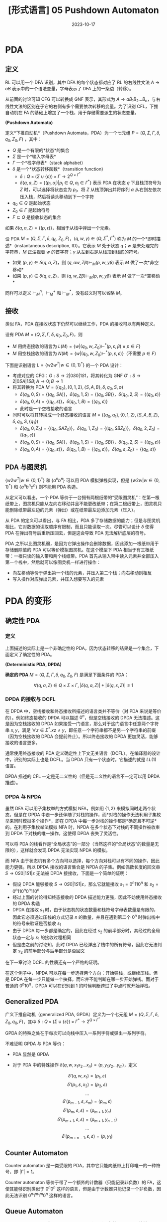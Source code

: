 #+title: [形式语言] 05 Pushdown Automaton
#+date: 2023-10-17
#+hugo_tags: 形式语言 自动机理论 理论计算机
#+hugo_series: formal-language-and-automata

* PDA

** 定义

RL 可以用一个 DFA 识别，其中 DFA 的每个状态都对应了 RL 的右线性文法 \(A \rightarrow aB\) 表示中的一个语法变量，字母表示了 DFA 上的一条边（转移）。

从前面的讨论可知 CFG 可以转换成 GNF 表示，其形式为 \(A \rightarrow a B_1 B_2 \dots B_n\)，与右线性文法的区别在于它的右侧有多个需要依次转移的变量。为了识别 CFL，下推自动机在 FA 的基础上增加了一个栈，用于存储需要派生的状态变量。

#+begin_definition
*(Pushdown Automata)*

定义*下推自动机*（Pushdown Automata，PDA）为一个七元组 $P = (Q, \Sigma, \Gamma, \delta, q_0, Z_0, F)$ ，其中：

- $Q$ 是一个有限的*状态*的集合
- $\Sigma$ 是一个*输入字母表*
- $\Gamma$ 一个*栈字母表*（stack alphabet）
- $\delta$ 是一个*状态转移函数*（transition function）
  - \(\delta : Q \times (\Sigma \cup \{\varepsilon\}) \times \Gamma \rightarrow 2^{Q \times \Gamma^{*}}\)
  - $\delta(q, a, Z) = \{(p_i, \alpha_i) | p_i \in Q, \alpha_i \in \Gamma^*\}$ 表示 PDA 在状态 \(q\) 下且栈顶符号为 \(Z\) 时，可以选择将状态变为 \(p_i\)，将 \(Z\) 从栈顶弹出并将序列 \(\alpha\) 从右到左依次压入栈，然后将读头移动到下一个字符
- $q_0 \in Q$ 是起始状态
- $Z_0 \in \Gamma$ 是起始符号
- $F \subseteq Q$ 是接收状态的集合
#+end_definition

如果 \(\delta(q, a, Z) = \{(p, \epsilon)\}\)，相当于从栈中弹出一个元素。

#+begin_definition
设 PDA \(M = (Q, \Sigma, \Gamma, \delta, q_0, Z_0, F)\)，\((q, w, \gamma) \in (Q, \Sigma^{*}, \Gamma^{*})\) 称为 \(M\) 的一个*即时描述*（instantaneous description, ID）。它表示 \(M\) 处于状态 \(q\)；\(w\) 是未处理完的字符串，\(M\) 正注视着 \(w\) 的首字符；\(\gamma\) 从左到右是从栈顶到栈底的符号。

- 如果 \((p, \gamma) \in \delta(q, a, Z)\)，则 \((q, aw, Z\beta) \vdash_M (p, w, y \beta)\) 表示 \(M\) 做了一次*非空移动*
- 如果 \((p, \gamma) \in \delta(q, \varepsilon, Z)\)，则 \((q, w, Z\beta) \vdash_M (p, w, y \beta)\) 表示 \(M\) 做了一次*空移动*
#+end_definition

同样可以定义 \(\vdash_M^n\)，\(\vdash_M^+\) 和 \(\vdash_M^{*}\)，没有歧义时可以省略 \(M\)。

** 接收

类似 FA，PDA 在接收状态下仍然可以继续工作，PDA 的接收可以有两种定义。

#+begin_definition
设有 PDA \(M = (Q, \Sigma, \Gamma, \delta, q_0, Z_0, F)\)，则

- \(M\) 用终态接收的语言为 \(L(M) = \{w | (q_0, w, Z_0) \vdash^* (p, \varepsilon, \beta) \wedge p \in F\}\)
- \(M\) 用空栈接收的语言为 \(N(M) = \{w | (q_0, w, Z_0) \vdash^* (p, \varepsilon, \varepsilon)\}\)（不需要 \(p \in F\)）
#+end_definition

下面是识别语言 \(L = \{w 2 w^T | w \in \{0, 1\}^{*}\}\) 的一个 PDA 设计：

- 考虑对应的 CFG：\(G : S \rightarrow 2 | 0S0 | 1S1\)，将其转化为 GNF \(G' : S \rightarrow 2 | 0SA | 1SB; A \rightarrow 0; B \rightarrow 1\)
- 将其转换为 PDA \(M = (\{q_0\}, \{0, 1, 2\}, \{S, A, B\}, \delta, q_0, S, \emptyset)\)
  + \(\delta(q_0, 0, S) = \{(q_0, SA)\}\)，\(\delta(q_0, 1, S) = \{(q_0, SB)\}\)，\(\delta(q_0, 2, S) = \{(q_0, \varepsilon)\}\)
  + \(\delta(q_0, 0, A) = \{(q_0, \varepsilon)\}\)，\(\delta(q_0, 1, B) = \{(q_0, \varepsilon)\}\)
  + 此时是一个空栈接收的语言
- 同时可以将其转换成一个终态接收的语言 \(M = (\{q_0, q_1\}, \{0, 1, 2\}, \{S, A, B, Z\}, \delta, q_0, S, \{q_1\})\)
  + \(\delta(q_0, 0, Z_0) = \{(q_0, SAZ_0)\}\)，\(\delta(q_0, 1, Z_0) = \{(q_0, SBZ_0)\}\)，\(\delta(q_0, 2, Z_0) = \{(q_1, \varepsilon)\}\)
  + \(\delta(q_0, 0, S) = \{(q_0, SA)\}\)，\(\delta(q_0, 1, S) = \{(q_0, SB)\}\)，\(\delta(q_0, 2, S) = \{(q_0, \varepsilon)\}\)
  + \(\delta(q_0, 0, A) = \{(q_0, \varepsilon)\}\)，\(\delta(q_0, 1, B) = \{(q_0, \varepsilon)\}\)，\(\delta(q_0, \varepsilon, Z_0) = \{(q_0, \varepsilon)\}\)

** PDA 与图灵机

\(\{w2w^T | w \in \{0, 1\}^{*}\}\) 和 \(\{a^n b^n\}\) 可以用 PDA 模拟弹栈实现，但是 \(\{w2w | w \in \{0, 1\}^{*}\}\) 和 \(\{a^n b^n c^n\}\) 则不能用 PDA 构造。

从定义可以看出，一个 PDA 等价于一台拥有两根纸带的“受限图灵机”：在第一根纸带上，图灵机只能从左向右移动并且不能更改纸带；在第二根纸带上，图灵机只能删除纸带最左边的元素（弹出）或在纸带最左边添加元素（压入）。

从 PDA 的定义可以看出，与 FA 相比，PDA 多了存储数据的能力；但是与图灵机相比，它对数据的读取顺序有限制，而且只能读取一次。尽管可以设计 \(\delta\) 使得 PDA 在弹出符号后重新压回去，但是这会导致 PDA 无法解析底层的符号。

PDA 之所以比图灵机弱，是因为它弹出操作会删除数据，因此添加一根纸带用于存储删除值的 PDA 可以等价模拟图灵机。在这个模型下 PDA 相当于有三根纸带：一根只读的输入带和两个栈纸带。PDA 首先从输入带中读入元素并全部压入第一个栈中，然后就可以像图灵机一样进行操作：

- 向左移动等价于弹出第一个栈的元素，并压入第二个栈；向右移动则相反
- 写入操作对应弹出元素，并压入想要写入的元素

* PDA 的变形
** 确定性 PDA

*** 定义

上面描述的实际上是一个非确定性的 PDA，因为状态转移的结果是一个集合，下面定义了确定性的 PDA。

#+begin_definition
*(Deterministic PDA, DPDA)*

*确定的 PDA* \(M = (Q, \Sigma, \Gamma, \delta, q_0, Z_0, F)\) 是满足下面条件的 PDA：

\[\forall (q, a, Z) \in Q \times \Sigma \times \Gamma, |\delta(q, a, Z)| + |\delta(q, \varepsilon, Z)| \le 1\]
#+end_definition

*** DPDA 的接收与 DCFL

在 DPDA 中，空栈接收和终态接收所描述的语言类并不等价（对 PDA 来说是等价的）。例如终态接收的 DPDA 可以描述 \(0^n\)，但是空栈接收的 DPDA 无法描述。这是因为空栈接收的 DPDA 如果接受一门语言，那么对于这门语言中任意两个字符串 \(x, y\)，满足 \(\forall z \in \Sigma^*. xz \ne y\)，即任意一个字符串都不是另一个字符串的前缀（因为空栈接收的 DPDA 会提前终止）。所以终态接收的 DPDA 更加灵活，能够接收的语言更多。

通常使用终态接收的 PDA 定义确定性上下文无关语言（DCFL）。在编译器的设计中，识别的实际上也是 DCFL。当 DPDA 只有一个状态时，它描述的就是 \(LL(1)\) 语言。

DPDA 描述的 CFL 一定是无二义性的（但是无二义性的语言不一定可以用 DPDA 描述）。

*** DPDA 与 NPDA

虽然 DFA 可以用子集枚举的方式模拟 NFA，例如用 \(\{1, 2\}\) 来模拟同时走两个状态，但是在 DPDA 中走一步还伴随了对栈的操作，而*对栈的操作无法利用子集枚举来同时模拟多个操作*，即在 DPDA 中每一步对栈的操作都是*确定且不可逆*的。在利用子集枚举法模拟 NFA 时，NPDA 在多个状态下对栈的不同操作被收束到 DPDA 下对栈的唯一操作，这使得 DPDA 丧失了灵活性。

可以将 PDA 的栈看作是“全局状态”的一部分（当然这样的“全局状态”的数量是无限的），这样就会发现 DPDA 无法实现 NPDA 的模拟。

而 NFA 由于状态机有多个方向可以选择，每个方向对栈可以有不同的操作，因此能力更强。所以 DPDA 接收的语言集合是 NPDA 的子集。例如偶数长度的回文串 \(S \rightarrow 0S0 | 1S1 | \varepsilon\) 无法被 DPDA 接接收，下面是一个简单的证明：

- 假设 DPDA 能够接收 \(S \rightarrow 0S0 | 1S1 | \varepsilon\)，那么它就能接收 \(s_1 = 0^{n}110^{n}\) 和 \(s_2 = 0^n110^n0^n110^n\)
- 经过上面的讨论得知终态接收的 DPDA 描述能力更强，因此不妨使用终态接收的 DPDA 构造
- DPDA 在接收 \(s_1\) 时，由于状态机的状态数量和栈符号字母表数量是有限的，因此它必须通过压栈的方式记录 \(n\) 的数量，并且在遇到第二个 \(0^n\) 时弹出栈中的符号来验证是否接收 \(s_1\)
- 由于 DPDA 每一步都是确定的，因此在经过 \(s_2\) 的前半部分时，其经过的全局状态一定与 \(s_1\) 的接收过程相同
- 但是由之前的讨论知，此时 DPDA 已经弹出了栈中的所有符号，因此它无法判定 \(s_2\) 的前半部分与后半部分是否回文

在下一章讨论 DCFL 的性质还有一个严格的证明。

在这个例子中，NPDA 可以在每一步选择两个方向：开始弹栈，或继续压栈。但是 DPDA 在每一步只能做一个抉择，而它并不能判断在哪一步开始弹栈。而对于普通的 \(0^n10^n\)，DPDA 可以在识别到 \(1\) 的时候判断跨过了中点时就开始弹栈。

** Generalized PDA

#+begin_definition
广义下推自动机（generalized PDA, GPDA）定义为一个七元组 \(M = (Q, \Sigma, \Gamma, \delta, Z_0, q_0, F)\)，其中 \(\delta : Q \times (\Sigma \cup \{\varepsilon\}) \times \Gamma^{*} \rightarrow 2^{Q \times \Gamma^{*}}\)
#+end_definition

GPDA 的特殊之处在于每次可以向栈中压入一系列字符或弹出一系列字符。

不难证明 GPDA 与 PDA 等价：

- PDA 显然是 GPDA
- 对于 PDA 中的特殊操作 \(\delta(q, w, x_1 x_2 \dots x_n) = (p, y_1 y_2 \dots y_m)\)，定义

  \[\delta'(q, w, x_1) = (p_1, \varepsilon)\]
  \[\delta'(p_1, \varepsilon, x_2) = (p_2, \varepsilon)\]
  \[\dots\]
  \[\delta'(p_{m-1}, \varepsilon, x_m) = (p_m, \varepsilon)\]
  \[\delta'(p_{m}, \varepsilon, \varepsilon) = (p_{m+1}, y_n)\]
  \[\delta'(p_{m+1}, \varepsilon, \varepsilon) = (p_{m+1}, y_{n-1})\]
  \[\dots\]
  \[\delta'(p_{m+n-1}, \varepsilon, \varepsilon) = (p, y_1)\]

** Counter Automaton

Counter automaton 是一类受限的 PDA，其中它只能向纸带上打印唯一的一种符号，即 \(|\Gamma| = 1\)。

Counter automaton 等价于带了一个额外的计数器（只能记录非负数）的 FA，这使其能够识别类似于 \(0^n 0^n\) 这样的语言，但是由于计数器只能记录一个非负数，因此无法识别 \(0^n1^m1^m0^n\) 这样的语言。

** Queue Automaton

Queue automaton 又称 pullup automaton（PUA）。相比 PDA，QA 能够

#+begin_definition
一个 queue automaton 可以用一个六元组 \(M = (Q, \Sigma, \Gamma, \$, S, \delta)\) 描述：

- \(Q, S\) 的定义同 PDA
- \(\Sigma \subset \Gamma\) 是有限的输入字母表
- \(\Gamma\) 是有限的队列字母表
- \(\$ \in \Gamma \backslash \Sigma\) 是队列的起始标记
- \(\delta : Q \times \Gamma \rightarrow Q \times \Gamma^{*}\) 是状态转移函数
  + 队列的状态可以用 \((p, \alpha)\) 表示，前者是当前的状态，后者是当前的队列
  + \(\delta(p, A\alpha) = (q, \alpha \gamma)\) 表示在状态 \(p\) 下；队列为 \(A\alpha\)，头部为 \(A\)；然后取出字符 \(A\)，转移到状态 \(q\)，并在队尾压入 \(\gamma\)
- 接收状态定义为队列为空
#+end_definition

可以证明 QA 等价于图灵机。显然图灵机可以模拟 QA，因此只需要用 QA 模拟图灵机即可：

- 首先将图灵机的纸带复制到 QA 的队列内，并且在首尾添加两个符号：图灵机读头符号 \(\$\) 和纸带分隔符 \(\#\)
- 对于图灵机的每一次状态转移，QA 都会遍历两趟纸带（从开头到第一次遇到 \(\#\)）
- 状态用  \((q, 0/1, x, L/R, z)\) 表示，一开始状态是 \((q_0, 0, \bot, ?, \bot)\) ，其中 \(\bot \notin \Sigma\)
  + 第一个 \(q\) 表示图灵机的状态
  + 第二个 \(0\) 表示这是第一趟，\(1\) 表示这是第二趟
  + 第三个 \(x\) 在第一趟遇到读头前存储的是上一个字符，遇到读头后存储读头前一个位置的字符，可以是 \(\bot\)
  + 第四个 \(L/R\) 表示读头在第二趟时是左移还是右移，\(?\) 表示还没遇到第一趟的读头，\(!\) 表示刚经过第一趟的读头
  + 第五个 \(z\) 用于记录第二趟遇到读头前的上一个字符，可以是 \(\bot\)
  + 第二个和第四个位置决定了当下的操作，第一个和第三个和第五个位置用于记录
- 第一趟遍历处理转移（下面所说的读取指取出队首并转移；打印指把字符放到队尾，\(\bot\) 不打印）
  + 开始的状态是 \((q, 0, x / \bot, ?, \bot)\)
    * 如果当前字符 \(y \in \Sigma\)，转移到 \((q, 0, y, ?, \bot)\)，并打印 \(x\)
    * 遇到读头时，状态是 \((q, 0, x, ?, \bot)\)，当前状态中的第三个位置 \(x\) 是读头前的一个字符。此时不放字符，转移到 \((q, 0, x, !, \bot)\)，读取下一个字符
    * 由于还没遇到读头，当前字符不可能是 \(\#\)
  + 此时状态形如 \((q, 0, x, !, \bot)\)，检测到读头，模拟图灵机的一次操作，设状态转移到 \(p\)，打印 \(y\)，读头移动为 \(L/R\)
      - 将 \(xy\) 放到队列中，状态转移到 \((p, 0, x, L/R, \bot)\)，并继续读入字符
  + 经过读头后，状态形如 \((q, 0, x, L/R, \bot)\)，此时如果当前位置的字符 \(y \in \Sigma\)，则打印，且状态不转移
    * 如果当前字符是 \(\#\)，状态转移到 \((q, 1, x, L/R, \bot)\)，并打印 \(\#\)
- 第二趟遍历打印读头
  + 开始状态是 \((q, 1, x, L/R, z/\bot)\)
    * 如果当前位置的字符 \(y \in \Sigma\)，则状态转移到 \((q, 1, x, L/R, y)\)，并打印 \(z\)
    * 直到遇到读头
      - 如果状态是 \((q, 1, x, L, z)\) 则打印 \(\$x\)，状态转移到 \((q, 1, x, L, \bot)\)
      - 如果状态是 \((q, 1, x, R, z)\) 则，则打印 \(x\) 并转移到 \((q, 1, x, ?, \bot)\)
  + 此时状态可能是 \((q, 1, x, ?, \bot)\)，表示恰好在读头右一个位置，设当前字符为 \(y\)，打印 \(y\$\)，并转移到 \((q, 1, x, R, \bot)\)
  + 最后遇到 \(\#\)，状态是 \((q, 1, x, L/R, z)\)，打印 \(z\#\)，状态转移到 \((q, 0, x, ?, \bot)\)
- 如果到了图灵机的接收状态，则后面的指令就是一直读取直到清空队列

* PDA 的性质
** 预先放置

#+begin_theorem
给定 PDA \(P\)，如果 \((q, x, \alpha) \vdash^{*} (p, y, \beta)\)，则 \(\forall w \in \Sigma^{*}, \gamma \in \Gamma^{*}. (q, xw, \alpha \gamma) \vdash^{*} (p, yw, \beta \gamma)\)。
#+end_theorem

#+begin_theorem
给定 PDA \(P\)，如果 \((q, xw, \alpha) \vdash^{*} (p, yw, \beta)\)，则 \((q, x, \alpha) \vdash^{*} (p, y, \beta)\)。
#+end_theorem

注意删除相同的部分栈底元素可能会对自动机造成影响。

** 空栈接收与终态接收等价

首先证明任意终态接收的 PDA 可以转换为空栈接收的 PDA。

#+begin_theorem
对于任意 PDA \(M_1\)，存在 PDA \(M_2\) 使得 \(L(M_1) = N(M_2)\)
#+end_theorem
#+begin_proof
下面使用构造证明。

#+begin_quote
这个证明的核心在于两点

1. \(M_1\) 进入终止状态后，要清空栈来接收（下面用 \(q_{\varepsilon}\) 来解决）
   - 如果 \(M_2\) 进入了 \(q_\varepsilon\)，则用空移动可以清栈，根据 NFA 的性质，此时输入也被读完才能接收
2. \(M_1\) 没到终止状态，\(M_2\) 栈空时不能误接收（下面用 \(q_{02}, Z_{02}\) 来解决）
#+end_quote

设 PDA \(M_1 = (Q, \Sigma, \Gamma, \delta_1, q_{01}, Z_{01}, F)\)，下面构造 \(M_2 = (Q \cup \{q_{02}, q_{\varepsilon}\}, \Sigma, \Gamma \cup \{Z_{02}\}, \delta_2, q_{02}, Z_{02}, F)\)。并根据下面规则构建 \(\delta_{2}\)。

- \(M_2\) 启动后，立即进入 \(M_1\) 的初始 ID \(\delta_2(q_{02}, \varepsilon, Z_{02}) = \{(q_{01}, Z_{01}Z_{02})\}\)
- 在 \(M_1\) 的非空移动，\(M_2\) 直接模拟 \(\forall (q, a, Z) \in Q \times \Sigma \times \Gamma. \delta_2(q, a, Z) = \delta_1(q, a, Z)\)
- 在 \(M_1\) 非终态时的空移动也可以直接模拟 \(\forall(q, Z) \in (Q - F) \times \Gamma. \delta_2(q, \varepsilon, Z) = \delta_2(q, \varepsilon, Z)\)
- 当 \(M_1\) 进入终态时进行空移动，\(M_2\) 要额外模拟清栈 \(\forall(q, Z) \in F \times \Gamma. \delta_2(q, \varepsilon, Z) = \delta_1(q, \varepsilon, Z) \cup (q_\varepsilon, \varepsilon)\)
- \(M_1\) 栈空并且进入终态，\(M_2\) 也一定终止 \(\delta_2(q, \varepsilon, Z_{02}) = \{(q_\varepsilon, \varepsilon)\}\)
- \(M_2\) 清栈后可以接收 \(\forall Z \in \Gamma \cup \{Z_{02}\}. \delta_2(q_{\varepsilon}, \varepsilon, Z) = \{(q_{\varepsilon}, \varepsilon)\}\)

下面证明 \(L(M_1) = N(M_2)\)。

- 首先证明 \(L(M_1) \subseteq N(M_2)\)

  + 设 \(x \in L(M_1)\)，则 \((q_{01}, x, Z_{01}) \vdash_{M_1}^* (q, \varepsilon, \gamma)\)。由于 \(Z_{02}\) 与 \(M_1\) 无关，因此有

    \[(q_{01}, x, Z_{01}Z_{02}) \vdash_{M_1}^{*} (q, \varepsilon, \gamma Z_{02})\ (q \in F)\]
  
  + 根据定义，\(M_2\) 能模拟 \(M_1\) 的所有移动，并且在 \(M_{01}\) 的终态清栈，有

    \[(q_{01}, x, Z_{01}Z_{02}) \vdash_{M_2}^{*} (q, \varepsilon, \gamma Z_{02}) \vdash_{M_2}^{*} (q_{\varepsilon}, \varepsilon, \varepsilon) \ (q \in F)\]

  + 又因为 \((q_{02}, x, Z_{02}) \vdash_{M_2} (q_{01}, x, Z_{01}Z_{02})\)，则

    \[(q_{02}, x, Z_{02}) \vdash_{M_2} (q_{01}, x, Z_{01}Z_{02}) \vdash_{M_2}^{*} (q, \varepsilon, \gamma Z_{02}) \vdash_{M_2}^{*} (q_{\varepsilon}, \varepsilon, \varepsilon) \ (q \in F)\]

  + 即 \(x \in N(M_2)\)

- 然后证明 \(N(M_2) \subseteq L(M_1)\)

  + 设 \(x \in N(M_2)\)，将上面的过程反推即可：此时 \(M_2\) 最后必须进入清栈的状态且读完 \(x\)，因此 \(M_1\) 必然进入终态且读完 \(x\)，即 \(M_1\) 也接收 \(x\)
#+end_proof

下面证明反方向：

#+begin_theorem
对于任意 PDA \(M_1\)，存在 PDA \(M_2\) 使得 \(N(M_1) = L(M_2)\)
#+end_theorem
#+begin_proof
类似的，需要通过构造并证明等价性。

#+begin_quote
这个证明的核心在于提前放一个哨兵 \(Z_{02}\) 在 \(M_2\) 的栈中。在接收过程中发现栈顶是 \(Z_{02}\)，则说明栈空了，那么 \(M_2\) 应当立即进入终态。
#+end_quote

设 PDA \(M_1 = (Q, \Sigma, \Gamma, \delta_1, q_{01}, Z_{01}, F)\)，下面构造 \(M_2 = (Q \cup \{q_{02}, q_{f}\}, \Sigma, \Gamma \cup \{Z_{02}\}, \delta_2, q_{02}, Z_{02}, \{q_f\})\)。并根据下面规则构建 \(\delta_{2}\)。

- \(M_2\) 启动后，开始模拟 \(M_1\) 的栈 \(\delta_2(q_{02}, \varepsilon, Z_{02}) = \{(q_{01}, Z_{01}Z_{02})\}\)
- 在 \(M_1\) 的非空移动，\(M_2\) 直接模拟 \(\forall (q, a, Z) \in Q \times \Sigma \times \Gamma. \delta_2(q, a, Z) = \delta_1(q, a, Z)\)
- 如果 \(M_1\) 的栈空时，立即进入终态 \(\delta_2(q, \varepsilon, Z_{02}) = \{(q_f, \varepsilon)\}\)
#+end_proof

** PDA 与 CFG 等价

从 CFL 转换到 PDA 比较简单，只需要考虑 CFG 的 GNF 即可。

#+begin_theorem
对于任意 CFL \(L\)，存在 PDA \(M\)，使得 \(N(M) = L\)。
#+end_theorem
#+begin_proof
设 CFL 对应 GNF \(G(V, T, P, S)\)，使得 \(L(G) = L\)。

下面构造一个空栈接收的 PDA \(M = (\{q\}, T, V, \delta, q, S, \emptyset)\)，其中

\[\forall A \in V, a \in T. \delta(q, a, A) = \{(q, \gamma) | A \rightarrow a \gamma \in P\}\]

下面证明 \(L(M) = L(G) = L\)，设 \(w \in L\)，只要证明

\[(q, w, S) \vdash_M^n (q, \varepsilon, \alpha) \Leftrightarrow S \xRightarrow{n} wa \in P\]

- 首先证明充分性，对 \(|w|\) 进行归纳
  + 当 \(n = 1\) 时，\((q, a, S) \vdash_M^n (q, \varepsilon, \alpha)\)，此处 \(a \in T\)，则 \((q, \alpha) \in \delta(q, a, S)\)。根据定义，有 \(S \rightarrow a \alpha \in P\)，因此 \(S \Rightarrow a \alpha\)。
  + 设 \(n = k\) 时成立，当 \(n = k + 1\) 时，有 \(w = xa, |x| = k, a \in T\) 使得

    \[(q, w, S) = (q, xa, S) \vdash_M^n (q, a, A \beta_1) \vdash_M (q, \varepsilon, \beta_2 \beta_1) = (q, \varepsilon, \alpha)\]

    因此 \((q, \beta_2) \in \delta(q, a, A)\)，根据定义有 \(A \rightarrow a \beta_2 \in P\)。又根据归纳假设有 \((q, xa, S) \vdash_M^n (q, a, A \beta_1) \Rightarrow S \xRightarrow{n} x A \beta_1 \in P\)。因此有

    \[S \xRightarrow{n} x A \beta_1 \Rightarrow xa \beta_2 \beta_1 = xa \alpha = w\alpha \]

    假设成立。

- 然后证明必要性，同样用归纳的方法
  + 当 \(n = 1\) 时，\(S \Rightarrow w \alpha\)，其中 \(w \in T \wedge S \rightarrow w \alpha \in P\)，根据定义有 \((q, \alpha) \in \delta(q, w, S)\)，因此 \((q, w, S) \vdash_M (q, \varepsilon, \alpha)\)，成立
  + 设 \(n = k\) 时成立，当 \(n = k + 1\) 时，设 \(S \xRightarrow{k} xA\beta_1 \Rightarrow xa \alpha = xa\beta_2\beta_1\)，从中可知
    \[A \rightarrow \alpha \beta_2 \in P\]

    因此根据定义有 \((q, \beta_2) \in \delta(q, a, A)\)，即

    \[(q, a, A) \vdash_M (q, \varepsilon, \beta_2)\]

    又根据归纳假设及 \(S \xRightarrow{k} xA\beta_1\) 有

    \[(q, xa, S) \vdash_M^k (q, a, A\beta_1)\]

    因此有

    \[(q, xa, S) \vdash_M^k (q, a, A\beta_1) \vdash_M (q, \varepsilon, \beta_2 \beta_1) = (q, \varepsilon, \alpha)\] 成立

综上所述，下面的结论成立

\[(q, w, S) \vdash_M^n (q, \varepsilon, \alpha) \Leftrightarrow S \xRightarrow{n} wa \in P\]

注意到 \(\alpha\) 的任意性，因此

\[(q, w, S) \vdash_M^n (q, \varepsilon, \varepsilon) \Leftrightarrow S \xRightarrow{n} w \in P\]

即 \(N(M) = L(G)\)

值得注意的是，这里最后还要考虑 \(\varepsilon \in L\) 的情况。首先构造 \(M = (Q, \Sigma, \Gamma, \delta, q_0, Z_0, \emptyset)\) 使得 \(N(M) = L - \{\varepsilon\}\)，然后令

\[M' = (Q \cup \{q_\varepsilon\}, \Sigma, \Gamma \cup \{Z_\varepsilon\}, \delta', q_\varepsilon, Z_\varepsilon)\]

令

\[\delta(q, a, Z) =
\begin{cases}
\{(q_\varepsilon, \varepsilon), (q_0, Z_0)\}, & a = \varepsilon \\
\delta(q, a, Z), & a \ne \varepsilon
\end{cases}\]

则 \(N(M') = N(M) \cup \{\varepsilon\}\)
#+end_proof

从 PDA 转换到 CFL 要复杂一些。考虑 PDA 的一次移动 \(\delta(q, a, A) \ni (q_1, A_1 A_2 \dots A_n)\) 中表示 \(M\) 在状态 \(q\) 下，栈顶字符为 \(A\)，读入一个字符 \(a\) 可以转移到 \(q_1\)，并压入 \(A_1 A_2 \dots A_n\)。类似 GNF 的想法，应该设计为 \([q, a] \rightarrow a [q_1, A_1 A_2 \dots A_n]\)。

但是这样设计的问题在于无法给出 \([q, A_1 A_2 \dots A_n] \rightarrow \dots\)。注意到这里的 \(A_1 A_2 \dots A_n\) 压入栈后，下一次转移 PDA 只能看到栈顶的 \(A_1\)，因此在设计状态时，可以将其拆分开来，一个状态只包含一个符号（每次只压入一个符号），形如 \([q,A] \rightarrow a[q_1, A_1][q_2, A_2] \dots [q_n, A_n]\)。这里的 \([q_k, A_k]\) 表示当 \(1 \le i \le k\) 解析完成后，栈顶是 \(A_i\)，状态是 \(q_i\)。

这样设计带来了新的问题：在 PDA 工作时，弹出一个符号后可能压入新的一系列符号，并进行状态转移，而 \([q_i, A_i] [q_{i+1}, A_{i+1}]\) 表示弹出 \(A_i\) 压入新符号前的状态是 \(q_i\)，处理新符号后的状态是 \(q_{i+1}\)。但是实际过程中并不能保证这一点，有可能中间转移到其他状态了。为了保证在 \(q_i\) 处理 \(A_i \xRightarrow{k} w\) 完成后，转移到 \(q_{i+1}\) 再对 \(A_{i+1}\) 进行处理，这里考虑将非终结符表示成：

\[[q_i, A_i, q_{i+1}]\]

这表示当前状态 \(q_i\)，栈顶为 \(A_i\)，当前的栈顶和压入的新符号完全弹出（即栈顶变成 \(A_{i+1}\) 时）时状态为 \(q_{i+1}\)。即利用 \(q_i \rightarrow q_{i+1}\) 之间产生的序列来弹出 \(A_i\)。

#+begin_theorem
对于任意 PDA \(M\)，存在 CFG \(G\) 使得 \(L(G) = N(M)\)。
#+end_theorem
#+begin_proof
设 \(M = (Q, \Sigma, \Gamma, \delta, q_0, Z_0, \emptyset)\)，取 CFG \(G = (V, \Sigma, P, S)\)，其中

\begin{aligned}
V =  \{& S\} \cup Q \cup \Gamma \cup Q \\
P =  \{& S \rightarrow [q_0, Z_0, q] | q \in Q \} \\
  \cup  \{& [q, A, q_{n+1}] \rightarrow a[q_1, A_1, q_2][q_2, A_2, q_3] \dots [q_n, A_n, q_{n+1}] \\
       & \quad | (q_1, A_1 A_2 \dots A_n) \in \delta(q, a, A) \wedge a \in \Sigma \cup \{\varepsilon\}, q_i \in Q]\} \\
  \cup  \{& [q, A, q_1] \rightarrow a | (q_1, \varepsilon) \in \delta(q, a, A)\}
\end{aligned}

下面证明 \(L(G) = N(M)\)，即证明

\[[q, A, p] \xRightarrow{*} x \Leftrightarrow (q, x, A) \vdash^* (p, \varepsilon, \varepsilon)\]

- 首先证明充分性。设 \([q, A, p] \xRightarrow{n} x\)，对 \(n\) 进行归纳
  + 当 \(n = 1\) 时，必有 \(x \in \Sigma \cup \{\varepsilon\}\)，因此 \([q, A, p] \rightarrow x \in P\)，根据定义有 \((p, \varepsilon) \in \delta(q, a, A)\)，即 \((q, a, A) \vdash (p, \varepsilon, \varepsilon)\)，成立
  + 设 \(n \le k\) 时结论成立，即 \(([q, A, p] \xRightarrow{i} x) \Leftrightarrow ((q, x, A) \vdash^* (p, \varepsilon, \varepsilon))\ (1 \le i \le n)\)
  + 则当 \(n = k + 1\) 时，有

    \[[q, A, p] \Rightarrow a[q_1, A_1, q_2][q_2, A_2, q_3] \dots [q_n, A_n, q_{n+1}] \xRightarrow{k} a x_1 x_2 \dots x_n\]

    根据定义有 \((q_1, A_1 A_2 \dots A_n) \in \delta(q, a, A)\)。

    设 \([q_i, A, q_{i+1}] \xRightarrow{k_i} x_i\ (1 \le i \le n)\) 且 \(\Sigma k_i = k\)。由归纳假设有 \((q_i, x_i, A_i) \vdash^* (q_{i+1}, \varepsilon, \varepsilon)\)。

    因此

    \begin{aligned}
    (q, a x_1 x_2 \dots x_n, A)
    & \vdash (q_1, x_1 x_2 \dots x_n, A_1 A_2 \dots A_n) \\
    & \vdash^* (q_2, x_2 \dots x_n, A_2 \dots A_n) \\
    & \vdash^* \dots \\
    & \vdash^* (q_n, x_n, A_n) \\
    & \vdash^* (q_{n+1}, \varepsilon, \varepsilon)
    \end{aligned}
    
    成立
- 下面证明必要性。设 \((q, x, A) \vdash^n (p, \varepsilon, \varepsilon)\)，对 \(n\) 进行归纳
  + 当 \(n = 1\) 时，\((q, a, A) \vdash (p, \varepsilon, \varepsilon)\)，即 \(\delta(q, a, A) \ni (p, \varepsilon)\)，根据定义 \([q, A, p] \rightarrow a \in P\)，成立
  + 设当 \(n = k\) 时成立，即 \((q, x, A) \vdash^k (p, \varepsilon, \varepsilon) \Rightarrow [q, A, p] \xRightarrow{k} x\)
  - 则当 \(n = k + 1\) 时，设 \(x = a x_1 x_2 \dots x_n\)，则

    \[(q, x, A) = (q, a x_1 x_2 \dots x_n, A) \vdash (q, x_1 x_2 \dots x_n, A_1 A_2 \dots A_n)\]

    其中 \((q_i, x_i, A_i) \vdash^{k_i} (p, \varepsilon, \varepsilon)\)，则 \([q_i, A_i, q_{i+1}] \xRightarrow{k_i} x_i\)

    由于 \((q, x, A) \vdash (q, \varepsilon, A_1 A_2 \dots A_n)\)，因此有 \(\delta(q, x, A) \ni (q_1, A_1 A_2 \dots A_n)\)，根据定义有

    \[[q, A, q_{n+1}] \rightarrow a[q_1, A_1, q_2][q_2, A_2, q_3] \dots [q_n, A_n, q_{n+1}] \in P\]

    综上，有

    \begin{aligned}
    [q, A, q_{n+1}] & \xRightarrow a[q_1, A_1, q_2][q_2, A_2, q_3] \dots [q_n, A_n, q_{n+1}] \\
                    & \xRightarrow{*} a x_1 [q_2, A_2, q_3] \dots [q_n, A_n, q_{n+1}] \\
                    & \dots \\
                    & \xRightarrow{*} a x_1 x_2 \dots x_n = x
    \end{aligned}

    成立。
    
综上，原命题成立
#+end_proof




